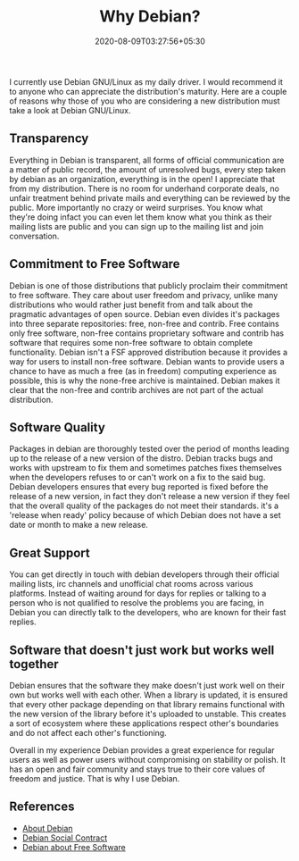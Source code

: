 #+TITLE: Why Debian?
#+date: 2020-08-09T03:27:56+05:30
#+tags[]: debian free-software gnu/linux
#+draft: false

I currently use Debian GNU/Linux as my daily driver. I would recommend it to anyone who can appreciate the distribution's maturity. Here are a couple of reasons why those of you who are considering a new distribution must take a look at Debian GNU/Linux.

** Transparency
Everything in Debian is transparent, all forms of official communication are a matter of public record, the amount of unresolved bugs, every step taken by debian as an organization, everything is in the open! I appreciate that from my distribution. There is no room for underhand corporate deals, no unfair treatment behind private mails and everything can be reviewed by the public. More importantly no crazy or weird surprises. You know what they're doing infact you can even let them know what you think as their mailing lists are public and you can sign up to the mailing list and join conversation.
** Commitment to Free Software
Debian is one of those distributions that publicly proclaim their commitment to free software. They care about user freedom and privacy, unlike many distributions who would rather just benefit from and talk about the pragmatic advantages of open source. Debian even divides it's packages into three separate repositories: free, non-free and contrib. Free contains only free software, non-free contains proprietary software and contrib has software that requires some non-free software to obtain complete functionality. Debian isn't a FSF approved distribution because it provides a way for users to install non-free software. Debian wants to provide users a chance to have as much a free (as in freedom) computing experience as possible, this is why the none-free archive is maintained. Debian makes it clear that the non-free and contrib archives are not part of the actual distribution.
** Software Quality
Packages in debian are thoroughly tested over the period of months leading up to the release of a new version of the distro. Debian tracks bugs and works with upstream to fix them and sometimes patches fixes themselves when the developers refuses to or can't work on a fix to the said bug. Debian developers ensures that every bug reported is fixed before the release of a new version, in fact they don't release a new version if they feel that the overall quality of the packages do not meet their standards. it's a 'release when ready' policy because of which Debian does not have a set date or month to make a new release.
** Great Support
You can get directly in touch with debian developers through their official mailing lists, irc channels and unofficial chat rooms across various platforms. Instead of waiting around for days for replies or talking to a person who is not qualified to resolve the problems you are facing, in Debian you can directly talk to the developers, who are known for their fast replies.
** Software that doesn't just work but works well together
Debian ensures that the software they make doesn't just work well on their own but works well with each other. When a library is updated, it is ensured that every other package depending on that library remains functional with the new version of the library before it's uploaded to unstable. This creates a sort of ecosystem where these applications respect other's boundaries and do not affect each other's functioning.


Overall in my experience Debian provides a great experience for regular users as well as power users without compromising on stability or polish. It has an open and fair community and stays true to their core values of freedom and justice. That is why I use Debian.

** References
- [[https://www.debian.org/intro/about][About Debian]]
- [[https://www.debian.org/social_contract][Debian Social Contract]]
- [[https://www.debian.org/intro/free][Debian about Free Software]]
